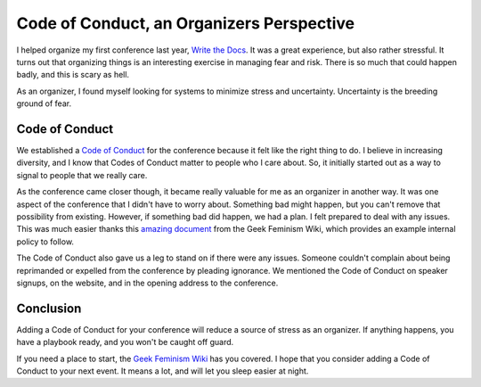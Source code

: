 Code of Conduct, an Organizers Perspective
==========================================

I helped organize my first conference last year,
`Write the Docs`_.
It was a great experience,
but also rather stressful.
It turns out that organizing things is an interesting exercise in managing fear and risk.
There is so much that could happen badly,
and this is scary as hell.

As an organizer,
I found myself looking for systems to minimize stress and uncertainty.
Uncertainty is the breeding ground of fear.

Code of Conduct
---------------

We established a `Code of Conduct`_ for the conference because it felt like the right thing to do.
I believe in increasing diversity,
and I know that Codes of Conduct matter to people who I care about.
So,
it initially started out as a way to signal to people that we really care.

As the conference came closer though,
it became really valuable for me as an organizer in another way.
It was one aspect of the conference that I didn't have to worry about.
Something bad might happen,
but you can't remove that possibility from existing.
However, 
if something bad did happen, 
we had a plan.
I felt prepared to deal with any issues.
This was much easier thanks this `amazing document`_ from the Geek Feminism Wiki,
which provides an example internal policy to follow.

The Code of Conduct also gave us a leg to stand on if there were any issues.
Someone couldn't complain about being reprimanded or expelled from the conference by pleading ignorance.
We mentioned the Code of Conduct on speaker signups,
on the website,
and in the opening address to the conference.


Conclusion
----------

Adding a Code of Conduct for your conference will reduce a source of stress as an organizer.
If anything happens,
you have a playbook ready,
and you won't be caught off guard.

If you need a place to start,
the `Geek Feminism Wiki`_ has you covered.
I hope that you consider adding a Code of Conduct to your next event.
It means a lot,
and will let you sleep easier at night.

.. _Code of Conduct: http://conf.writethedocs.org/code-of-conduct.html
.. _Write the Docs: http://conf.writethedocs.org/na/2013/
.. _amazing document: http://geekfeminism.wikia.com/wiki/Conference_anti-harassment/Policy#Internal_version_for_conference_staff
.. _Geek Feminism Wiki: http://geekfeminism.wikia.com/wiki/Conference_anti-harassment/Policy
